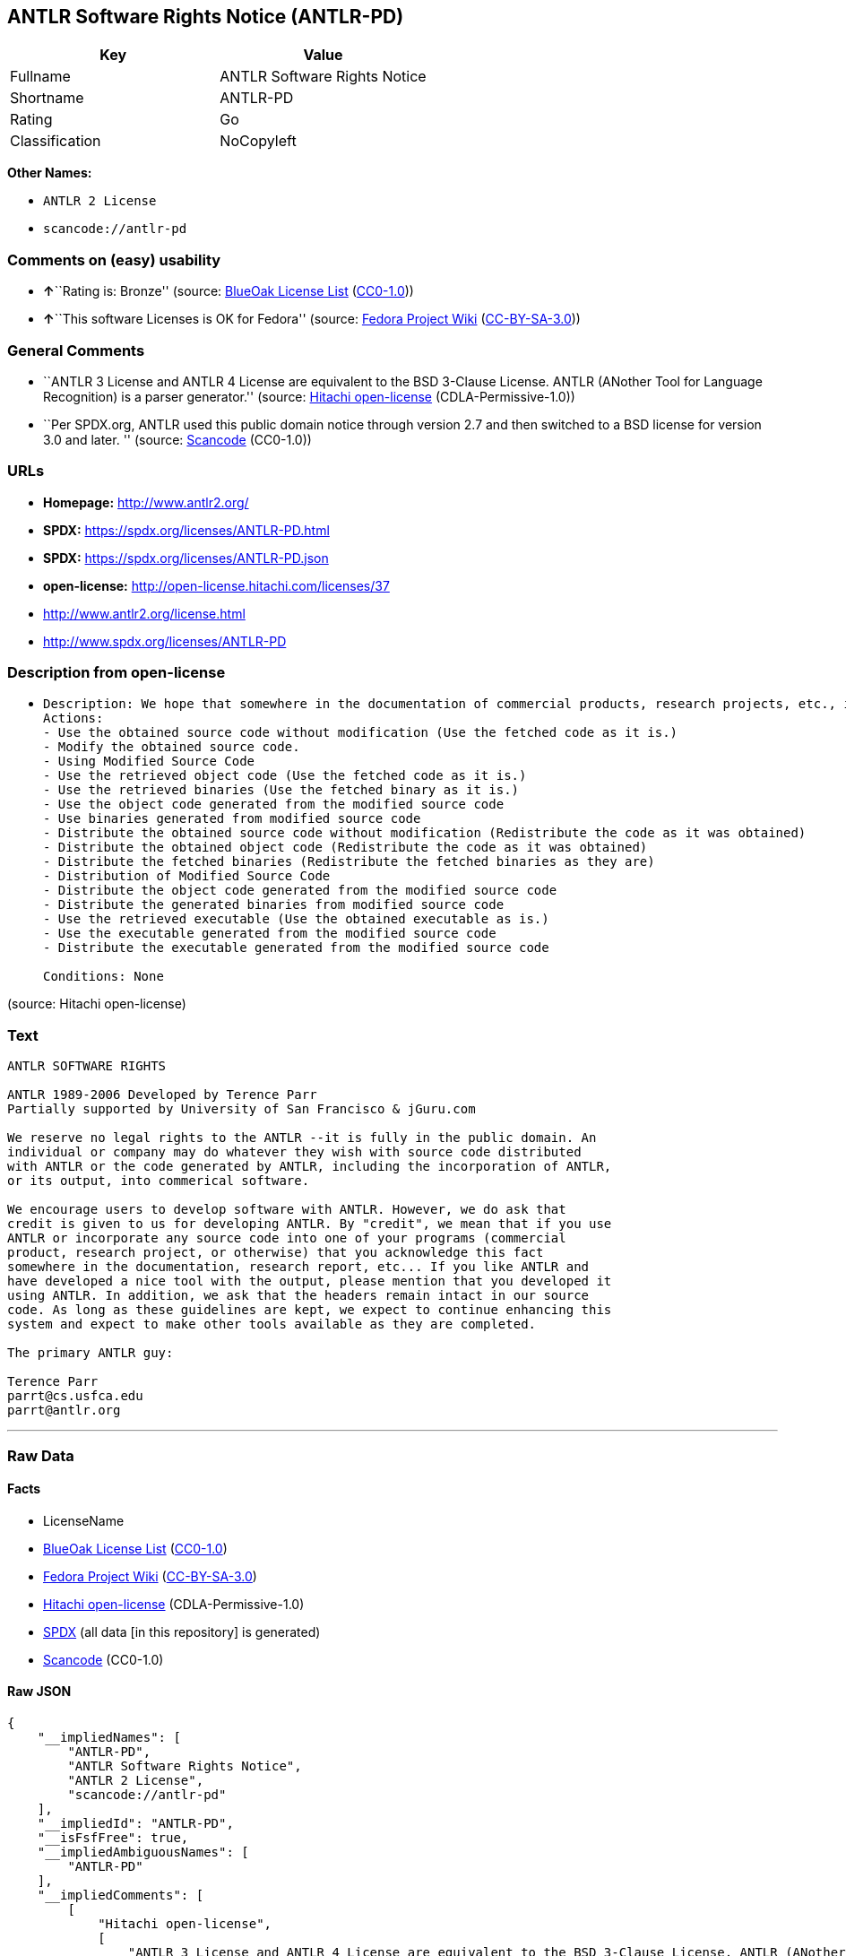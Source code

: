 == ANTLR Software Rights Notice (ANTLR-PD)

[cols=",",options="header",]
|===
|Key |Value
|Fullname |ANTLR Software Rights Notice
|Shortname |ANTLR-PD
|Rating |Go
|Classification |NoCopyleft
|===

*Other Names:*

* `ANTLR 2 License`
* `scancode://antlr-pd`

=== Comments on (easy) usability

* **↑**``Rating is: Bronze'' (source:
https://blueoakcouncil.org/list[BlueOak License List]
(https://raw.githubusercontent.com/blueoakcouncil/blue-oak-list-npm-package/master/LICENSE[CC0-1.0]))
* **↑**``This software Licenses is OK for Fedora'' (source:
https://fedoraproject.org/wiki/Licensing:Main?rd=Licensing[Fedora
Project Wiki]
(https://creativecommons.org/licenses/by-sa/3.0/legalcode[CC-BY-SA-3.0]))

=== General Comments

* ``ANTLR 3 License and ANTLR 4 License are equivalent to the BSD
3-Clause License. ANTLR (ANother Tool for Language Recognition) is a
parser generator.'' (source:
https://github.com/Hitachi/open-license[Hitachi open-license]
(CDLA-Permissive-1.0))
* ``Per SPDX.org, ANTLR used this public domain notice through version
2.7 and then switched to a BSD license for version 3.0 and later. ''
(source:
https://github.com/nexB/scancode-toolkit/blob/develop/src/licensedcode/data/licenses/antlr-pd.yml[Scancode]
(CC0-1.0))

=== URLs

* *Homepage:* http://www.antlr2.org/
* *SPDX:* https://spdx.org/licenses/ANTLR-PD.html
* *SPDX:* https://spdx.org/licenses/ANTLR-PD.json
* *open-license:* http://open-license.hitachi.com/licenses/37
* http://www.antlr2.org/license.html
* http://www.spdx.org/licenses/ANTLR-PD

=== Description from open-license

* {blank}
+
....
Description: We hope that somewhere in the documentation of commercial products, research projects, etc., it will be noted in the credits that ANTLR or ANTLR-generated code is being used. I would like to see the header description of the source code of the software in question remain intact.
Actions:
- Use the obtained source code without modification (Use the fetched code as it is.)
- Modify the obtained source code.
- Using Modified Source Code
- Use the retrieved object code (Use the fetched code as it is.)
- Use the retrieved binaries (Use the fetched binary as it is.)
- Use the object code generated from the modified source code
- Use binaries generated from modified source code
- Distribute the obtained source code without modification (Redistribute the code as it was obtained)
- Distribute the obtained object code (Redistribute the code as it was obtained)
- Distribute the fetched binaries (Redistribute the fetched binaries as they are)
- Distribution of Modified Source Code
- Distribute the object code generated from the modified source code
- Distribute the generated binaries from modified source code
- Use the retrieved executable (Use the obtained executable as is.)
- Use the executable generated from the modified source code
- Distribute the executable generated from the modified source code

Conditions: None
....

(source: Hitachi open-license)

=== Text

....
ANTLR SOFTWARE RIGHTS

ANTLR 1989-2006 Developed by Terence Parr
Partially supported by University of San Francisco & jGuru.com

We reserve no legal rights to the ANTLR --it is fully in the public domain. An
individual or company may do whatever they wish with source code distributed
with ANTLR or the code generated by ANTLR, including the incorporation of ANTLR,
or its output, into commerical software.

We encourage users to develop software with ANTLR. However, we do ask that
credit is given to us for developing ANTLR. By "credit", we mean that if you use
ANTLR or incorporate any source code into one of your programs (commercial
product, research project, or otherwise) that you acknowledge this fact
somewhere in the documentation, research report, etc... If you like ANTLR and
have developed a nice tool with the output, please mention that you developed it
using ANTLR. In addition, we ask that the headers remain intact in our source
code. As long as these guidelines are kept, we expect to continue enhancing this
system and expect to make other tools available as they are completed.

The primary ANTLR guy:

Terence Parr
parrt@cs.usfca.edu
parrt@antlr.org
....

'''''

=== Raw Data

==== Facts

* LicenseName
* https://blueoakcouncil.org/list[BlueOak License List]
(https://raw.githubusercontent.com/blueoakcouncil/blue-oak-list-npm-package/master/LICENSE[CC0-1.0])
* https://fedoraproject.org/wiki/Licensing:Main?rd=Licensing[Fedora
Project Wiki]
(https://creativecommons.org/licenses/by-sa/3.0/legalcode[CC-BY-SA-3.0])
* https://github.com/Hitachi/open-license[Hitachi open-license]
(CDLA-Permissive-1.0)
* https://spdx.org/licenses/ANTLR-PD.html[SPDX] (all data [in this
repository] is generated)
* https://github.com/nexB/scancode-toolkit/blob/develop/src/licensedcode/data/licenses/antlr-pd.yml[Scancode]
(CC0-1.0)

==== Raw JSON

....
{
    "__impliedNames": [
        "ANTLR-PD",
        "ANTLR Software Rights Notice",
        "ANTLR 2 License",
        "scancode://antlr-pd"
    ],
    "__impliedId": "ANTLR-PD",
    "__isFsfFree": true,
    "__impliedAmbiguousNames": [
        "ANTLR-PD"
    ],
    "__impliedComments": [
        [
            "Hitachi open-license",
            [
                "ANTLR 3 License and ANTLR 4 License are equivalent to the BSD 3-Clause License. ANTLR (ANother Tool for Language Recognition) is a parser generator."
            ]
        ],
        [
            "Scancode",
            [
                "Per SPDX.org, ANTLR used this public domain notice through version 2.7 and\nthen switched to a BSD license for version 3.0 and later.\n"
            ]
        ]
    ],
    "facts": {
        "LicenseName": {
            "implications": {
                "__impliedNames": [
                    "ANTLR-PD"
                ],
                "__impliedId": "ANTLR-PD"
            },
            "shortname": "ANTLR-PD",
            "otherNames": []
        },
        "SPDX": {
            "isSPDXLicenseDeprecated": false,
            "spdxFullName": "ANTLR Software Rights Notice",
            "spdxDetailsURL": "https://spdx.org/licenses/ANTLR-PD.json",
            "_sourceURL": "https://spdx.org/licenses/ANTLR-PD.html",
            "spdxLicIsOSIApproved": false,
            "spdxSeeAlso": [
                "http://www.antlr2.org/license.html"
            ],
            "_implications": {
                "__impliedNames": [
                    "ANTLR-PD",
                    "ANTLR Software Rights Notice"
                ],
                "__impliedId": "ANTLR-PD",
                "__isOsiApproved": false,
                "__impliedURLs": [
                    [
                        "SPDX",
                        "https://spdx.org/licenses/ANTLR-PD.json"
                    ],
                    [
                        null,
                        "http://www.antlr2.org/license.html"
                    ]
                ]
            },
            "spdxLicenseId": "ANTLR-PD"
        },
        "Fedora Project Wiki": {
            "GPLv2 Compat?": "Yes",
            "rating": "Good",
            "Upstream URL": "https://fedoraproject.org/wiki/Licensing/ANTLR-PD",
            "GPLv3 Compat?": "Yes",
            "Short Name": "ANTLR-PD",
            "licenseType": "license",
            "_sourceURL": "https://fedoraproject.org/wiki/Licensing:Main?rd=Licensing",
            "Full Name": "ANTLR Software Rights Notice",
            "FSF Free?": "Yes",
            "_implications": {
                "__impliedNames": [
                    "ANTLR Software Rights Notice"
                ],
                "__isFsfFree": true,
                "__impliedAmbiguousNames": [
                    "ANTLR-PD"
                ],
                "__impliedJudgement": [
                    [
                        "Fedora Project Wiki",
                        {
                            "tag": "PositiveJudgement",
                            "contents": "This software Licenses is OK for Fedora"
                        }
                    ]
                ]
            }
        },
        "Scancode": {
            "otherUrls": [
                "http://www.antlr2.org/license.html",
                "http://www.spdx.org/licenses/ANTLR-PD"
            ],
            "homepageUrl": "http://www.antlr2.org/",
            "shortName": "ANTLR-PD",
            "textUrls": null,
            "text": "ANTLR SOFTWARE RIGHTS\n\nANTLR 1989-2006 Developed by Terence Parr\nPartially supported by University of San Francisco & jGuru.com\n\nWe reserve no legal rights to the ANTLR --it is fully in the public domain. An\nindividual or company may do whatever they wish with source code distributed\nwith ANTLR or the code generated by ANTLR, including the incorporation of ANTLR,\nor its output, into commerical software.\n\nWe encourage users to develop software with ANTLR. However, we do ask that\ncredit is given to us for developing ANTLR. By \"credit\", we mean that if you use\nANTLR or incorporate any source code into one of your programs (commercial\nproduct, research project, or otherwise) that you acknowledge this fact\nsomewhere in the documentation, research report, etc... If you like ANTLR and\nhave developed a nice tool with the output, please mention that you developed it\nusing ANTLR. In addition, we ask that the headers remain intact in our source\ncode. As long as these guidelines are kept, we expect to continue enhancing this\nsystem and expect to make other tools available as they are completed.\n\nThe primary ANTLR guy:\n\nTerence Parr\nparrt@cs.usfca.edu\nparrt@antlr.org",
            "category": "Permissive",
            "osiUrl": null,
            "owner": "ANTLR",
            "_sourceURL": "https://github.com/nexB/scancode-toolkit/blob/develop/src/licensedcode/data/licenses/antlr-pd.yml",
            "key": "antlr-pd",
            "name": "ANTLR Software Rights Notice",
            "spdxId": "ANTLR-PD",
            "notes": "Per SPDX.org, ANTLR used this public domain notice through version 2.7 and\nthen switched to a BSD license for version 3.0 and later.\n",
            "_implications": {
                "__impliedNames": [
                    "scancode://antlr-pd",
                    "ANTLR-PD",
                    "ANTLR-PD"
                ],
                "__impliedId": "ANTLR-PD",
                "__impliedComments": [
                    [
                        "Scancode",
                        [
                            "Per SPDX.org, ANTLR used this public domain notice through version 2.7 and\nthen switched to a BSD license for version 3.0 and later.\n"
                        ]
                    ]
                ],
                "__impliedCopyleft": [
                    [
                        "Scancode",
                        "NoCopyleft"
                    ]
                ],
                "__calculatedCopyleft": "NoCopyleft",
                "__impliedText": "ANTLR SOFTWARE RIGHTS\n\nANTLR 1989-2006 Developed by Terence Parr\nPartially supported by University of San Francisco & jGuru.com\n\nWe reserve no legal rights to the ANTLR --it is fully in the public domain. An\nindividual or company may do whatever they wish with source code distributed\nwith ANTLR or the code generated by ANTLR, including the incorporation of ANTLR,\nor its output, into commerical software.\n\nWe encourage users to develop software with ANTLR. However, we do ask that\ncredit is given to us for developing ANTLR. By \"credit\", we mean that if you use\nANTLR or incorporate any source code into one of your programs (commercial\nproduct, research project, or otherwise) that you acknowledge this fact\nsomewhere in the documentation, research report, etc... If you like ANTLR and\nhave developed a nice tool with the output, please mention that you developed it\nusing ANTLR. In addition, we ask that the headers remain intact in our source\ncode. As long as these guidelines are kept, we expect to continue enhancing this\nsystem and expect to make other tools available as they are completed.\n\nThe primary ANTLR guy:\n\nTerence Parr\nparrt@cs.usfca.edu\nparrt@antlr.org",
                "__impliedURLs": [
                    [
                        "Homepage",
                        "http://www.antlr2.org/"
                    ],
                    [
                        null,
                        "http://www.antlr2.org/license.html"
                    ],
                    [
                        null,
                        "http://www.spdx.org/licenses/ANTLR-PD"
                    ]
                ]
            }
        },
        "Hitachi open-license": {
            "notices": [],
            "_sourceURL": "http://open-license.hitachi.com/licenses/37",
            "content": "SOFTWARE RIGHTS\n\nANTLR 1989-2005 Developed by Terence Parr\nPartially supported by University of San Francisco & jGuru.com\n\nWe reserve no legal rights to the ANTLR--it is fully in the\npublic domain. An individual or company may do whatever\nthey wish with source code distributed with ANTLR or the\ncode generated by ANTLR, including the incorporation of\nANTLR, or its output, into commerical software.\n\nWe encourage users to develop software with ANTLR. However,\nwe do ask that credit is given to us for developing\nANTLR. By \"credit\", we mean that if you use ANTLR or\nincorporate any source code into one of your programs\n(commercial product, research project, or otherwise) that\nyou acknowledge this fact somewhere in the documentation,\nresearch report, etc... If you like ANTLR and have\ndeveloped a nice tool with the output, please mention that\nyou developed it using ANTLR. In addition, we ask that the\nheaders remain intact in our source code. As long as these\nguidelines are kept, we expect to continue enhancing this\nsystem and expect to make other tools available as they are\ncompleted.\n\nThe primary ANTLR guy:\n\nTerence Parr\nparrt@cs.usfca.edu\nparrt@antlr.org",
            "name": "ANTLR 2 License",
            "permissions": [
                {
                    "actions": [
                        {
                            "name": "Use the obtained source code without modification",
                            "description": "Use the fetched code as it is."
                        },
                        {
                            "name": "Modify the obtained source code."
                        },
                        {
                            "name": "Using Modified Source Code"
                        },
                        {
                            "name": "Use the retrieved object code",
                            "description": "Use the fetched code as it is."
                        },
                        {
                            "name": "Use the retrieved binaries",
                            "description": "Use the fetched binary as it is."
                        },
                        {
                            "name": "Use the object code generated from the modified source code"
                        },
                        {
                            "name": "Use binaries generated from modified source code"
                        },
                        {
                            "name": "Distribute the obtained source code without modification",
                            "description": "Redistribute the code as it was obtained"
                        },
                        {
                            "name": "Distribute the obtained object code",
                            "description": "Redistribute the code as it was obtained"
                        },
                        {
                            "name": "Distribute the fetched binaries",
                            "description": "Redistribute the fetched binaries as they are"
                        },
                        {
                            "name": "Distribution of Modified Source Code"
                        },
                        {
                            "name": "Distribute the object code generated from the modified source code"
                        },
                        {
                            "name": "Distribute the generated binaries from modified source code"
                        },
                        {
                            "name": "Use the retrieved executable",
                            "description": "Use the obtained executable as is."
                        },
                        {
                            "name": "Use the executable generated from the modified source code"
                        },
                        {
                            "name": "Distribute the executable generated from the modified source code"
                        }
                    ],
                    "_str": "Description: We hope that somewhere in the documentation of commercial products, research projects, etc., it will be noted in the credits that ANTLR or ANTLR-generated code is being used. I would like to see the header description of the source code of the software in question remain intact.\nActions:\n- Use the obtained source code without modification (Use the fetched code as it is.)\n- Modify the obtained source code.\n- Using Modified Source Code\n- Use the retrieved object code (Use the fetched code as it is.)\n- Use the retrieved binaries (Use the fetched binary as it is.)\n- Use the object code generated from the modified source code\n- Use binaries generated from modified source code\n- Distribute the obtained source code without modification (Redistribute the code as it was obtained)\n- Distribute the obtained object code (Redistribute the code as it was obtained)\n- Distribute the fetched binaries (Redistribute the fetched binaries as they are)\n- Distribution of Modified Source Code\n- Distribute the object code generated from the modified source code\n- Distribute the generated binaries from modified source code\n- Use the retrieved executable (Use the obtained executable as is.)\n- Use the executable generated from the modified source code\n- Distribute the executable generated from the modified source code\n\nConditions: None\n",
                    "conditions": null,
                    "description": "We hope that somewhere in the documentation of commercial products, research projects, etc., it will be noted in the credits that ANTLR or ANTLR-generated code is being used. I would like to see the header description of the source code of the software in question remain intact."
                }
            ],
            "_implications": {
                "__impliedNames": [
                    "ANTLR 2 License",
                    "ANTLR-PD"
                ],
                "__impliedComments": [
                    [
                        "Hitachi open-license",
                        [
                            "ANTLR 3 License and ANTLR 4 License are equivalent to the BSD 3-Clause License. ANTLR (ANother Tool for Language Recognition) is a parser generator."
                        ]
                    ]
                ],
                "__impliedText": "SOFTWARE RIGHTS\n\nANTLR 1989-2005 Developed by Terence Parr\nPartially supported by University of San Francisco & jGuru.com\n\nWe reserve no legal rights to the ANTLR--it is fully in the\npublic domain. An individual or company may do whatever\nthey wish with source code distributed with ANTLR or the\ncode generated by ANTLR, including the incorporation of\nANTLR, or its output, into commerical software.\n\nWe encourage users to develop software with ANTLR. However,\nwe do ask that credit is given to us for developing\nANTLR. By \"credit\", we mean that if you use ANTLR or\nincorporate any source code into one of your programs\n(commercial product, research project, or otherwise) that\nyou acknowledge this fact somewhere in the documentation,\nresearch report, etc... If you like ANTLR and have\ndeveloped a nice tool with the output, please mention that\nyou developed it using ANTLR. In addition, we ask that the\nheaders remain intact in our source code. As long as these\nguidelines are kept, we expect to continue enhancing this\nsystem and expect to make other tools available as they are\ncompleted.\n\nThe primary ANTLR guy:\n\nTerence Parr\nparrt@cs.usfca.edu\nparrt@antlr.org",
                "__impliedURLs": [
                    [
                        "open-license",
                        "http://open-license.hitachi.com/licenses/37"
                    ]
                ]
            },
            "description": "ANTLR 3 License and ANTLR 4 License are equivalent to the BSD 3-Clause License. ANTLR (ANother Tool for Language Recognition) is a parser generator."
        },
        "BlueOak License List": {
            "BlueOakRating": "Bronze",
            "url": "https://spdx.org/licenses/ANTLR-PD.html",
            "isPermissive": true,
            "_sourceURL": "https://blueoakcouncil.org/list",
            "name": "ANTLR Software Rights Notice",
            "id": "ANTLR-PD",
            "_implications": {
                "__impliedNames": [
                    "ANTLR-PD",
                    "ANTLR Software Rights Notice"
                ],
                "__impliedJudgement": [
                    [
                        "BlueOak License List",
                        {
                            "tag": "PositiveJudgement",
                            "contents": "Rating is: Bronze"
                        }
                    ]
                ],
                "__impliedCopyleft": [
                    [
                        "BlueOak License List",
                        "NoCopyleft"
                    ]
                ],
                "__calculatedCopyleft": "NoCopyleft",
                "__impliedURLs": [
                    [
                        "SPDX",
                        "https://spdx.org/licenses/ANTLR-PD.html"
                    ]
                ]
            }
        }
    },
    "__impliedJudgement": [
        [
            "BlueOak License List",
            {
                "tag": "PositiveJudgement",
                "contents": "Rating is: Bronze"
            }
        ],
        [
            "Fedora Project Wiki",
            {
                "tag": "PositiveJudgement",
                "contents": "This software Licenses is OK for Fedora"
            }
        ]
    ],
    "__impliedCopyleft": [
        [
            "BlueOak License List",
            "NoCopyleft"
        ],
        [
            "Scancode",
            "NoCopyleft"
        ]
    ],
    "__calculatedCopyleft": "NoCopyleft",
    "__isOsiApproved": false,
    "__impliedText": "ANTLR SOFTWARE RIGHTS\n\nANTLR 1989-2006 Developed by Terence Parr\nPartially supported by University of San Francisco & jGuru.com\n\nWe reserve no legal rights to the ANTLR --it is fully in the public domain. An\nindividual or company may do whatever they wish with source code distributed\nwith ANTLR or the code generated by ANTLR, including the incorporation of ANTLR,\nor its output, into commerical software.\n\nWe encourage users to develop software with ANTLR. However, we do ask that\ncredit is given to us for developing ANTLR. By \"credit\", we mean that if you use\nANTLR or incorporate any source code into one of your programs (commercial\nproduct, research project, or otherwise) that you acknowledge this fact\nsomewhere in the documentation, research report, etc... If you like ANTLR and\nhave developed a nice tool with the output, please mention that you developed it\nusing ANTLR. In addition, we ask that the headers remain intact in our source\ncode. As long as these guidelines are kept, we expect to continue enhancing this\nsystem and expect to make other tools available as they are completed.\n\nThe primary ANTLR guy:\n\nTerence Parr\nparrt@cs.usfca.edu\nparrt@antlr.org",
    "__impliedURLs": [
        [
            "SPDX",
            "https://spdx.org/licenses/ANTLR-PD.html"
        ],
        [
            "open-license",
            "http://open-license.hitachi.com/licenses/37"
        ],
        [
            "SPDX",
            "https://spdx.org/licenses/ANTLR-PD.json"
        ],
        [
            null,
            "http://www.antlr2.org/license.html"
        ],
        [
            "Homepage",
            "http://www.antlr2.org/"
        ],
        [
            null,
            "http://www.spdx.org/licenses/ANTLR-PD"
        ]
    ]
}
....

==== Dot Cluster Graph

../dot/ANTLR-PD.svg
